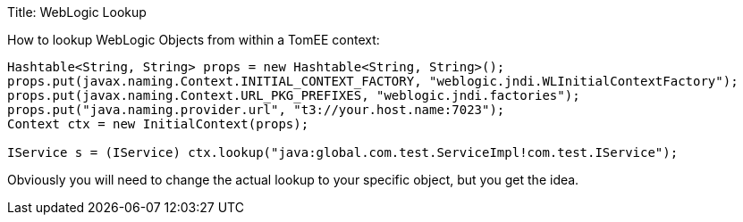Title: WebLogic Lookup

How to lookup WebLogic Objects from within a TomEE context:

....
Hashtable<String, String> props = new Hashtable<String, String>();
props.put(javax.naming.Context.INITIAL_CONTEXT_FACTORY, "weblogic.jndi.WLInitialContextFactory");
props.put(javax.naming.Context.URL_PKG_PREFIXES, "weblogic.jndi.factories");
props.put("java.naming.provider.url", "t3://your.host.name:7023");
Context ctx = new InitialContext(props);

IService s = (IService) ctx.lookup("java:global.com.test.ServiceImpl!com.test.IService");
....

Obviously you will need to change the actual lookup to your specific object, but you get the idea.
